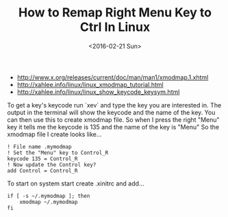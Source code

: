 #+TITLE: How to Remap Right Menu Key to Ctrl In Linux
#+DATE: <2016-02-21 Sun>
#+HTML_HEAD: <link rel="stylesheet" type="text/css" href="../css/notes.css" />

- http://www.x.org/releases/current/doc/man/man1/xmodmap.1.xhtml
- http://xahlee.info/linux/linux_xmodmap_tutorial.html
- http://xahlee.info/linux/linux_show_keycode_keysym.html

To get a key's keycode run `xev` and type the key you are interested in.  The output in the terminal will show the keycode and the name of the key.
You can then use this to create xmodmap file. So when I press the right "Menu" key it tells me the keycode is 135 and the name of the key is "Menu" So the xmodmap file I create looks like...

#+BEGIN_EXAMPLE
! File name .mymodmap
! Set the "Menu" key to Control_R
keycode 135 = Control_R
! Now update the Control key?
add Control = Control_R
#+END_EXAMPLE

To start on system start create .xinitrc and add...

#+BEGIN_EXAMPLE
if [ -s ~/.mymodmap ]; then
    xmodmap ~/.mymodmap
fi
#+END_EXAMPLE

